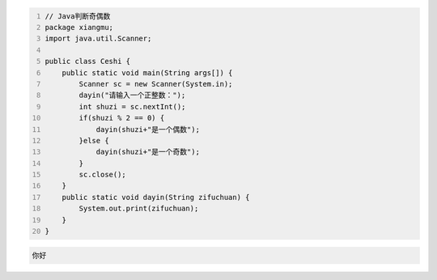 .. title: Java代码案例8——Java判断奇偶数
.. slug: javadai-ma-an-li-8-javapan-duan-qi-ou-shu
.. date: 2022-11-01 20:58:11 UTC+08:00
.. tags: Java代码案例
.. category: Java
.. link: 
.. description: 
.. type: text

.. code-block:: java
    :number-lines:

    // Java判断奇偶数
    package xiangmu;
    import java.util.Scanner;

    public class Ceshi {
        public static void main(String args[]) {
            Scanner sc = new Scanner(System.in);
            dayin("请输入一个正整数：");
            int shuzi = sc.nextInt();
            if(shuzi % 2 == 0) {
                dayin(shuzi+"是一个偶数");
            }else {
                dayin(shuzi+"是一个奇数");
            }
            sc.close();
        }
        public static void dayin(String zifuchuan) {
            System.out.print(zifuchuan);
        }
    }


.. code-block:: text

    你好


